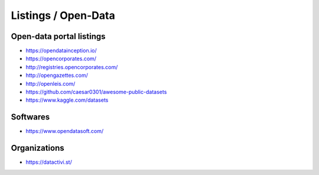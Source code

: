 Listings / Open-Data
====================

Open-data portal listings
:::::::::::::::::::::::::

* https://opendatainception.io/
* https://opencorporates.com/
* http://registries.opencorporates.com/
* http://opengazettes.com/
* http://openleis.com/
* https://github.com/caesar0301/awesome-public-datasets
* https://www.kaggle.com/datasets

Softwares
:::::::::

* https://www.opendatasoft.com/

Organizations
:::::::::::::

* https://datactivi.st/

